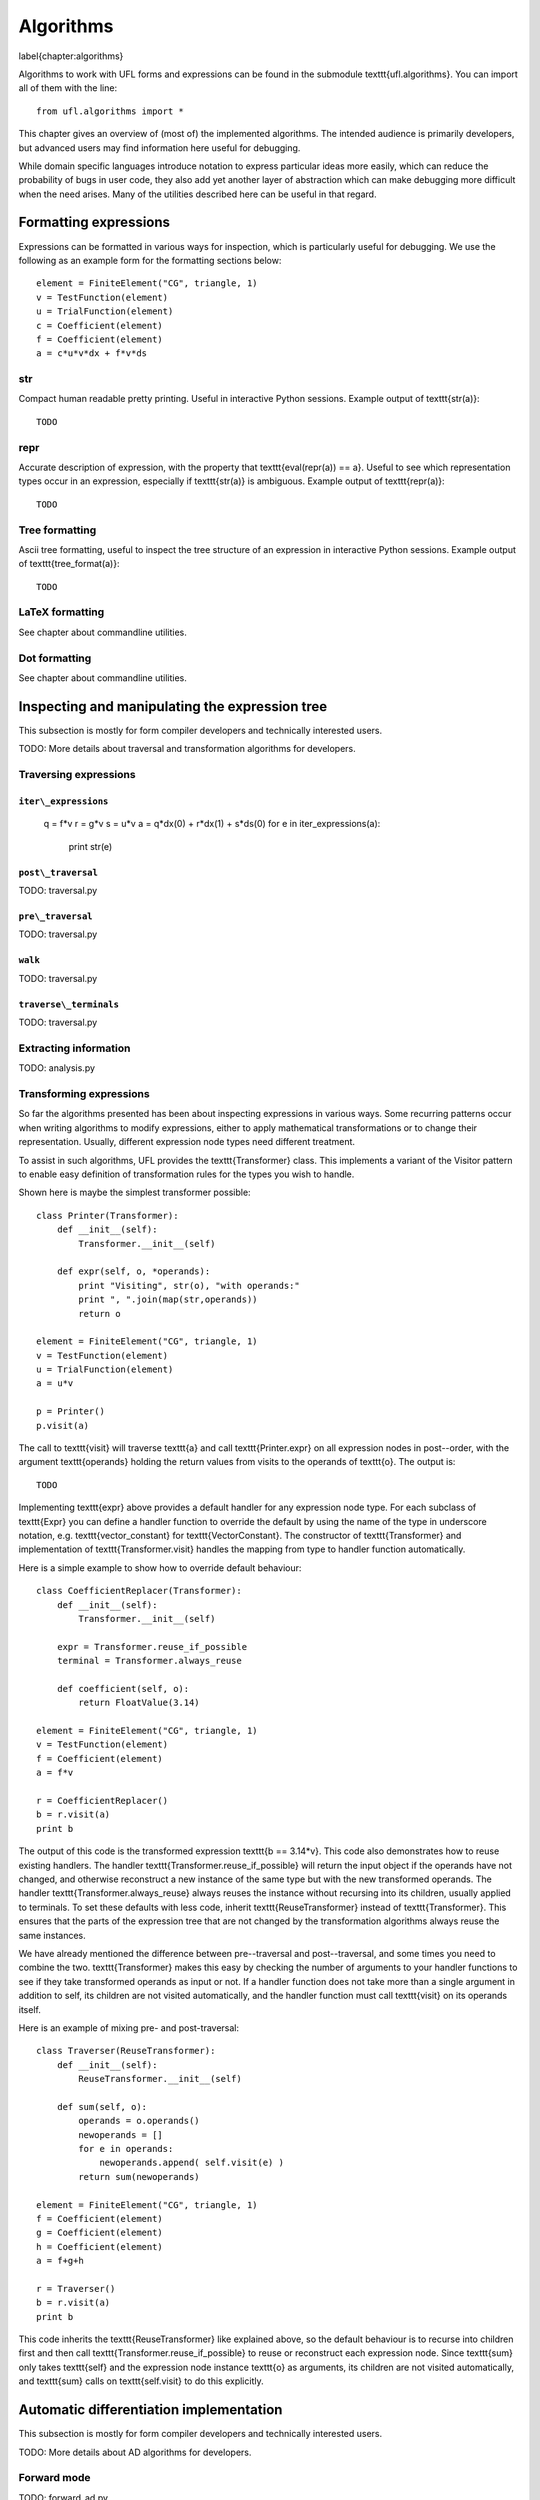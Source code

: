 **********
Algorithms
**********
\label{chapter:algorithms}

Algorithms to work with UFL forms and expressions can be found in the
submodule \texttt{ufl.algorithms}.  You can import all of them with
the line::

  from ufl.algorithms import *

This chapter gives an overview of (most of) the implemented algorithms.
The intended audience is primarily developers, but advanced users may
find information here useful for debugging.

While domain specific languages introduce notation to express particular
ideas more easily, which can reduce the probability of bugs in user code,
they also add yet another layer of abstraction which can make debugging
more difficult when the need arises.  Many of the utilities described
here can be useful in that regard.


Formatting expressions
======================

Expressions can be formatted in various ways for inspection, which is
particularly useful for debugging.  We use the following as an example
form for the formatting sections below::

  element = FiniteElement("CG", triangle, 1)
  v = TestFunction(element)
  u = TrialFunction(element)
  c = Coefficient(element)
  f = Coefficient(element)
  a = c*u*v*dx + f*v*ds


str
---
Compact human readable pretty printing.  Useful in interactive Python
sessions.  Example output of \texttt{str(a)}::

  TODO

repr
----
Accurate description of expression, with the property that
\texttt{eval(repr(a)) == a}.  Useful to see which representation types
occur in an expression, especially if \texttt{str(a)} is ambiguous.
Example output of \texttt{repr(a)}::

  TODO


Tree formatting
---------------

Ascii tree formatting, useful to inspect the tree structure of
an expression in interactive Python sessions.  Example output of
\texttt{tree\_format(a)}::

  TODO


LaTeX formatting
----------------

See chapter about commandline utilities.


Dot formatting
--------------

See chapter about commandline utilities.


Inspecting and manipulating the expression tree
===============================================

This subsection is mostly for form compiler developers and technically
interested users.

TODO: More details about traversal and transformation algorithms for
developers.

Traversing expressions
----------------------

``iter\_expressions``
^^^^^^^^^^^^^^^^^^^^^

  q = f*v
  r = g*v
  s = u*v
  a = q*dx(0) + r*dx(1) + s*ds(0)
  for e in iter_expressions(a):
      print str(e)

``post\_traversal``
^^^^^^^^^^^^^^^^^^^

TODO: traversal.py

``pre\_traversal``
^^^^^^^^^^^^^^^^^^

TODO: traversal.py


``walk``
^^^^^^^^

TODO: traversal.py


``traverse\_terminals``
^^^^^^^^^^^^^^^^^^^^^^^

TODO: traversal.py


Extracting information
----------------------

TODO: analysis.py


Transforming expressions
------------------------

So far the algorithms presented has been about inspecting expressions
in various ways. Some recurring patterns occur when writing algorithms
to modify expressions, either to apply mathematical transformations or
to change their representation. Usually, different expression node types
need different treatment.

To assist in such algorithms, UFL provides the \texttt{Transformer}
class. This implements a variant of the Visitor pattern to enable easy
definition of transformation rules for the types you wish to handle.

Shown here is maybe the simplest transformer possible::

  class Printer(Transformer):
      def __init__(self):
          Transformer.__init__(self)

      def expr(self, o, *operands):
          print "Visiting", str(o), "with operands:"
          print ", ".join(map(str,operands))
          return o

  element = FiniteElement("CG", triangle, 1)
  v = TestFunction(element)
  u = TrialFunction(element)
  a = u*v

  p = Printer()
  p.visit(a)

The call to \texttt{visit} will traverse \texttt{a} and call
\texttt{Printer.expr} on all expression nodes in post--order, with the
argument \texttt{operands} holding the return values from visits to the
operands of \texttt{o}. The output is::

  TODO

Implementing \texttt{expr} above provides a default handler for any
expression node type. For each subclass of \texttt{Expr} you can
define a handler function to override the default by using the name
of the type in underscore notation, e.g. \texttt{vector\_constant}
for \texttt{VectorConstant}.  The constructor of \texttt{Transformer}
and implementation of \texttt{Transformer.visit} handles the mapping
from type to handler function automatically.

Here is a simple example to show how to override default behaviour::

  class CoefficientReplacer(Transformer):
      def __init__(self):
          Transformer.__init__(self)

      expr = Transformer.reuse_if_possible
      terminal = Transformer.always_reuse

      def coefficient(self, o):
          return FloatValue(3.14)

  element = FiniteElement("CG", triangle, 1)
  v = TestFunction(element)
  f = Coefficient(element)
  a = f*v

  r = CoefficientReplacer()
  b = r.visit(a)
  print b

The output of this code is the transformed expression \texttt{b ==
3.14*v}.  This code also demonstrates how to reuse existing handlers.
The handler \texttt{Transformer.reuse\_if\_possible} will return the
input object if the operands have not changed, and otherwise reconstruct
a new instance of the same type but with the new transformed operands.
The handler \texttt{Transformer.always\_reuse} always reuses the instance
without recursing into its children, usually applied to terminals.
To set these defaults with less code, inherit \texttt{ReuseTransformer}
instead of \texttt{Transformer}. This ensures that the parts of the
expression tree that are not changed by the transformation algorithms
always reuse the same instances.

We have already mentioned the difference between pre--traversal
and post--traversal, and some times you need to combine the
two. \texttt{Transformer} makes this easy by checking the number of
arguments to your handler functions to see if they take transformed
operands as input or not.  If a handler function does not take more
than a single argument in addition to self, its children are not visited
automatically, and the handler function must call \texttt{visit} on its
operands itself.

Here is an example of mixing pre- and post-traversal::

  class Traverser(ReuseTransformer):
      def __init__(self):
          ReuseTransformer.__init__(self)

      def sum(self, o):
          operands = o.operands()
          newoperands = []
          for e in operands:
              newoperands.append( self.visit(e) )
          return sum(newoperands)

  element = FiniteElement("CG", triangle, 1)
  f = Coefficient(element)
  g = Coefficient(element)
  h = Coefficient(element)
  a = f+g+h

  r = Traverser()
  b = r.visit(a)
  print b

This code inherits the \texttt{ReuseTransformer} like explained above,
so the default behaviour is to recurse into children first and then call
\texttt{Transformer.reuse\_if\_possible} to reuse or reconstruct each
expression node.  Since \texttt{sum} only takes \texttt{self} and the
expression node instance \texttt{o} as arguments, its children are not
visited automatically, and \texttt{sum} calls on \texttt{self.visit}
to do this explicitly.


Automatic differentiation implementation
========================================

This subsection is mostly for form compiler developers and technically
interested users.

TODO: More details about AD algorithms for developers.


Forward mode
------------

TODO: forward\_ad.py


Reverse mode
------------

TODO: reverse\_ad.py

Mixed derivatives
-----------------

TODO: ad.py


Computational graphs
====================

This section is for form compiler developers and is probably of no
interest to end-users.

An expression tree can be seen as a directed acyclic graph (DAG).
To aid in the implementation of form compilers, UFL includes tools to
build a linearized\footnote{Linearized as in a linear datastructure,
do not confuse this with automatic differentiation.} computational graph
from the abstract expression tree.

A graph can be partitioned into subgraphs based on dependencies of
subexpressions, such that a quadrature based compiler can easily place
subexpressions inside the right sets of loops.

% TODO: Finish and test this before writing about it :)
%The vertices of a graph can be reordered to improve the efficiency
%of the generated code, an operation usually called operation scheduling.

The computational graph
-----------------------

TODO: finish graph.py:

  TODO

Consider the expression:

.. math:

  f = (a + b) * (c + d)

where a, b, c, d are arbitrary scalar expressions.  The \emph{expression
tree} for f looks like this::

  TODO: Make figures.
   a   b  c  d
   \  /    \  /
    +      +
      \    /
        *

In UFL f is represented like this expression tree.  If a,b,c,d are all
distinct Coefficient instances, the UFL representation will look like this::

  Coefficient   Coefficient  Coefficient  Coefficient
  \  /    \  /
  Sum      Sum
    \    /
      Product

If we instead have the expression

.. math:

  f = (a + b) * (a - b)

the tree will in fact look like this, with the functions a and b only
represented once::

  Coefficient   Coefficient
  |         \       /       |
  |          Sum        Product -- IntValue(-1)
  |             |            |
  |           Product   |
  |             |           |
  |---------- Sum ------|

The expression tree is a directed acyclic graph (DAG) where the vertices
are Expr instances and each edge represents a direct dependency between
two vertices, i.e. that one vertex is among the operands of another.
A graph can also be represented in a linearized data structure, consisting
of an array of vertices and an array of edges. This representation is
convenient for many algorithms. An example to illustrate this graph
representation::

  G = V, E
  V = [a, b, a+b, c, d, c+d, (a+b)*(c+d)]
  E = [(6,2), (6,5), (5,3), (5,4), (2,0), (2,1)]

In the following this representation of an expression will be called
the \emph{computational graph}.  To construct this graph from a UFL
expression, simply do::

G = Graph(expression)
V, E = G

The Graph class can build some useful data structures for use in
algorithms::

  Vin  = G.Vin()  # Vin[i]  = list of vertex indices j such that there is an edge from V[j] to V[i]
  Vout = G.Vout() # Vout[i] = list of vertex indices j such that there is an edge from V[i] to V[j]
  Ein  = G.Ein()  # Ein[i]  = list of edge indices j such that E[j] is an edge to V[i], e.g. E[j][1] == i
  Eout = G.Eout() # Eout[i] = list of edge indices j such that E[j] is an edge from V[i], e.g. E[j][0] == i

The ordering of the vertices in the graph can in principle be arbitrary,
but here they are ordered such that

.. math:

   v_i \prec v_j, \quad \forall j > i,

where $a \prec b$ means that $a$ does not depend on $b$ directly or
indirectly.

Another property of the computational graph built by UFL is that no
identical expression is assigned to more than one vertex. This is
achieved efficiently by inserting expressions in a dict (a hash map)
during graph building.

In principle, correct code can be generated for an expression from its
computational graph simply by iterating over the vertices and generating
code for each one separately. However, we can do better than that.


Partitioning the graph
----------------------

To help generate better code efficiently, we can partition vertices by
their dependencies, which allows us to, e.g., place expressions outside
the quadrature loop if they don't depend (directly or indirectly) on
the spatial coordinates. This is done simply by::

  P = partition(G) # TODO

TODO: finish dependencies.py



%\subsection{Reordering graph vertices}
%TODO: finish scheduling.py

%\begin{code}
%TODO
%\end{code}

